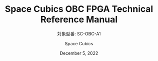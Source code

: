 #+TITLE: Space Cubics OBC FPGA Technical Reference Manual
#+SUBTITLE: 対象型番: SC-OBC-A1
#+AUTHOR: Space Cubics
#+DATE: December 5, 2022
#+EMAIL:
#+OPTIONS: ^:{}
#+OPTIONS: H:6
